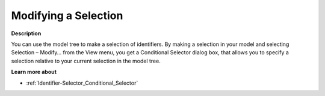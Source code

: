 

.. _Model-Explorer_Model_Explorer_Modifying_a_Sel:


Modifying a Selection
=====================

**Description** 

You can use the model tree to make a selection of identifiers. By making a selection in your model and selecting Selection – Modify… from the View menu, you get a Conditional Selector dialog box, that allows you to specify a selection relative to your current selection in the model tree. 



**Learn more about** 

*	:ref:`Identifier-Selector_Conditional_Selector`  







